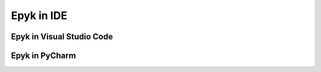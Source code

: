 Epyk in IDE
===============

Epyk in Visual Studio Code
**************************



Epyk in PyCharm
***************